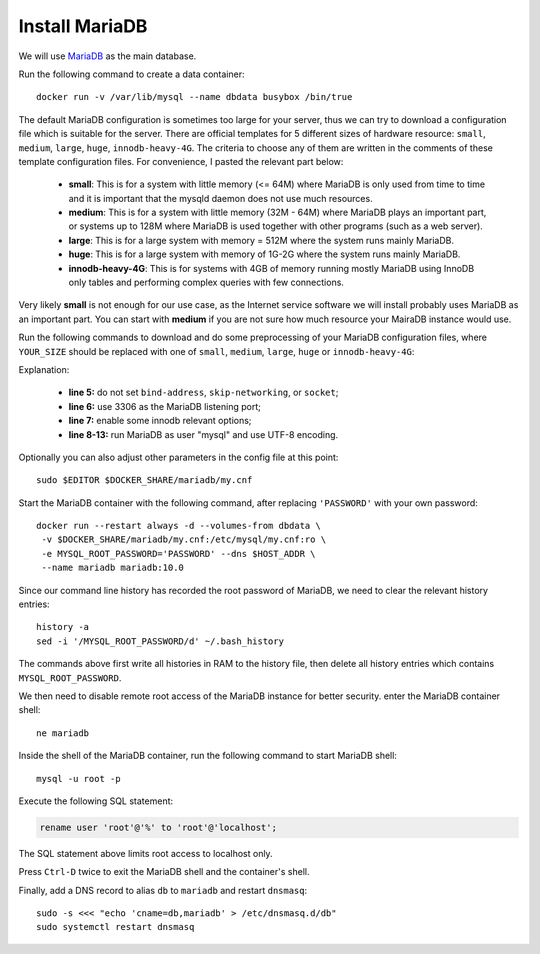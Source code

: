Install MariaDB
===============

We will use `MariaDB`_ as the main database.

Run the following command to create a data container:
::

   docker run -v /var/lib/mysql --name dbdata busybox /bin/true

The default MariaDB configuration is sometimes too large for your server, thus we can try to download a configuration
file which is suitable for the server. There are official templates for 5 different sizes of hardware resource:
``small``, ``medium``, ``large``, ``huge``, ``innodb-heavy-4G``. The criteria to choose any of them are written in the
comments of these template configuration files. For convenience, I pasted the relevant part below:

  - **small**: This is for a system with little memory (<= 64M) where MariaDB is only used from time to time and it is
    important that the mysqld daemon does not use much resources.

  - **medium**: This is for a system with little memory (32M - 64M) where MariaDB plays an important part, or systems up
    to 128M where MariaDB is used together with other programs (such as a web server).

  - **large**: This is for a large system with memory = 512M where the system runs mainly MariaDB.

  - **huge**: This is for a large system with memory of 1G-2G where the system runs mainly MariaDB.

  - **innodb-heavy-4G**: This is for systems with 4GB of memory running mostly MariaDB using InnoDB only tables and
    performing complex queries with few connections.

Very likely **small** is not enough for our use case, as the Internet service software we will install probably uses
MariaDB as an important part. You can start with **medium** if you are not sure how much resource your MairaDB instance
would use.

Run the following commands to download and do some preprocessing of your MariaDB configuration files, where
``YOUR_SIZE`` should be replaced with one of ``small``, ``medium``, ``large``, ``huge`` or ``innodb-heavy-4G``:

.. code-block:: bash
   :linenos:

   export SIZE=YOUR_SIZE
   sudo mkdir $DOCKER_SHARE/mariadb
   sudo -E wget -O $DOCKER_SHARE/mariadb/my.cnf \
    https://github.com/MariaDB/server/raw/10.0/support-files/my-$SIZE.cnf.sh
   sudo sed -ri -e 's/^(bind-address|skip-networking|socket)/#\1/' \
    -e 's/@MYSQL_TCP_PORT@/3306/' \
    -e 's/^#(innodb_buffer_pool_size|innodb_log_file_size|innodb_log_buffer_size)/\1/' \
    -e '/^\[mysqld\]/a \
   user\t\t= mysql\
   character-set-server = utf8 \
   collation-server = utf8_general_ci' \
    -e '/^\[client\]/a \
   default-character-set = utf8' $DOCKER_SHARE/mariadb/my.cnf
   sudo -s <<EOF
   echo >> $DOCKER_SHARE/mariadb/my.cnf
   echo '!includedir /etc/mysql/conf.d/' >> $DOCKER_SHARE/mariadb/my.cnf
   EOF
   unset SIZE

Explanation:

  - **line 5:** do not set ``bind-address``, ``skip-networking``, or ``socket``;

  - **line 6:** use 3306 as the MariaDB listening port;

  - **line 7:** enable some innodb relevant options;

  - **line 8-13:** run MariaDB as user "mysql" and use UTF-8 encoding.

Optionally you can also adjust other parameters in the config file at this point:
::

   sudo $EDITOR $DOCKER_SHARE/mariadb/my.cnf

Start the MariaDB container with the following command, after replacing ``'PASSWORD'`` with your own password:
::

   docker run --restart always -d --volumes-from dbdata \
    -v $DOCKER_SHARE/mariadb/my.cnf:/etc/mysql/my.cnf:ro \
    -e MYSQL_ROOT_PASSWORD='PASSWORD' --dns $HOST_ADDR \
    --name mariadb mariadb:10.0

Since our command line history has recorded the root password of MariaDB, we need to clear the
relevant history entries:
::

   history -a
   sed -i '/MYSQL_ROOT_PASSWORD/d' ~/.bash_history

The commands above first write all histories in RAM to the history file, then delete all history
entries which contains ``MYSQL_ROOT_PASSWORD``.

We then need to disable remote root access of the MariaDB instance for better security. enter the MariaDB container
shell:
::

   ne mariadb

Inside the shell of the MariaDB container, run the following command to start MariaDB shell:
::

   mysql -u root -p

Execute the following SQL statement:

.. code-block:: mysql

   rename user 'root'@'%' to 'root'@'localhost';

The SQL statement above limits root access to localhost only.

Press ``Ctrl-D`` twice to exit the MariaDB shell and the container's shell.

Finally, add a DNS record to alias ``db`` to ``mariadb`` and restart ``dnsmasq``:
::

   sudo -s <<< "echo 'cname=db,mariadb' > /etc/dnsmasq.d/db"
   sudo systemctl restart dnsmasq

.. _MariaDB: https://mariadb.org

